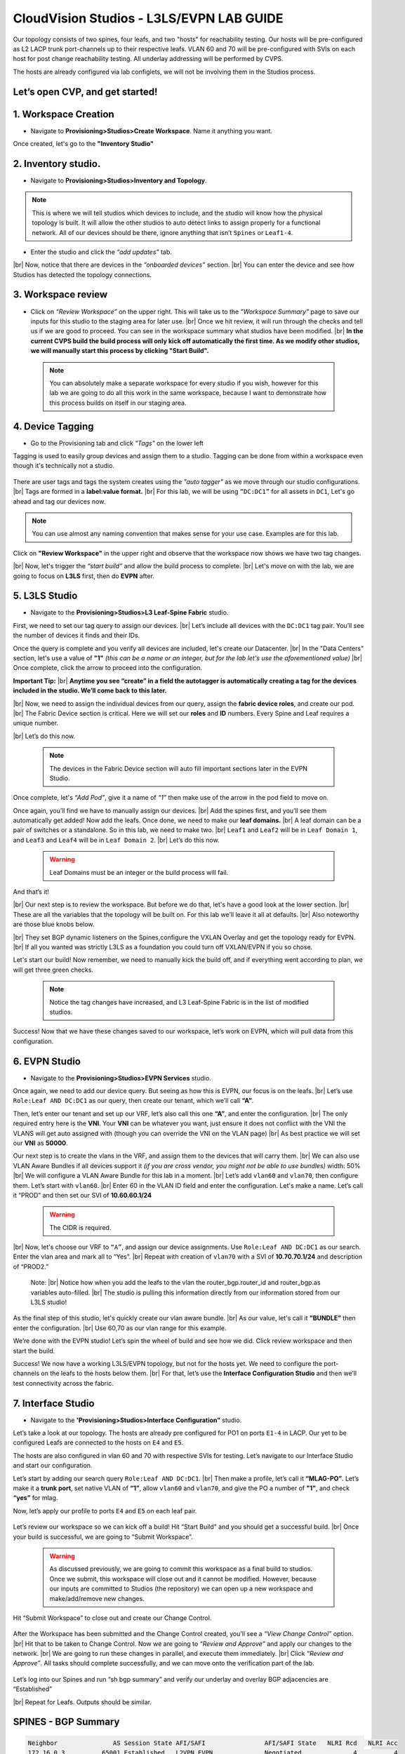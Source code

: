 .. # define a hard line break for HTML
.. |br| raw:: html

   <br />

.. raw:: html

 <style>.red{color:#aa0060; font-weight:bold; font-size:16px}</style>
.. role:: red

CloudVision Studios  -  L3LS/EVPN LAB GUIDE
===========================================

Our topology consists of two spines, four leafs, and two "hosts" for reachability testing. 
Our hosts will be pre-configured as L2 LACP trunk port-channels up to their respective leafs. 
VLAN 60 and 70 will be pre-configured with SVIs on each host for post change reachability testing. 
All underlay addressing will be performed by CVPS.

The hosts are already configured via lab configlets, we will not be involving them in the Studios process. 

.. thumbnail:: images/cvp_studios_l3ls_evpn/3TOPO.PNG
	:align: center
	:width: 50%


 
Let’s open CVP, and get started!
--------------------------------

**1. Workspace Creation**
--------------------------------------------------------------------------------------------

- Navigate to **Provisioning>Studios>Create Workspace**. Name it anything you want.

Once created, let's go to the **"Inventory Studio"**



.. thumbnail:: images/cvp_studios_l3ls_evpn/4WorkspaceIntro.gif
   :align: center
   :width: 50%

**2. Inventory studio.** 
--------------------------------------------------------------------------

- Navigate to **Provisioning>Studios>Inventory and Topology**.


.. note:: This is where we will tell studios which devices to include, and the studio will know how the physical topology is built. It will allow the other studios to auto detect links to assign properly for a functional network. All of our devices should be there, ignore anything that isn’t ``Spines`` or ``Leaf1-4``.  
  

- Enter the studio and click the *“add updates”* tab.
  

|br| Now, notice that there are devices in the *“onboarded devices”* section. 
|br| You can enter the device and see how Studios has detected the topology connections.

.. thumbnail:: images/cvp_studios_l3ls_evpn/5Inventory.gif
   :align: center
   :width: 50%

**3. Workspace review**
-----------------------
    
- Click on *“Review Workspace”* on the upper right. This will take us to the *"Workspace Summary"* page to save our inputs for this studio to the staging area for later use. 
  |br| Once we hit review, it will run through the checks and tell us if we are good to proceed. You can see in the workspace summary what studios have been modified.
  |br| **In the current CVPS build the build process will only kick off automatically the first time. As we modify other studios, we will manually start this process by clicking "Start Build".** 
 
 .. note:: You can absolutely make a separate workspace for every studio if you wish, however for this lab we are going to do all this work in the same workspace, because I want to demonstrate how this process builds on itself in our staging area. 


 .. thumbnail:: images/cvp_studios_l3ls_evpn/6InventoryBuild.PNG
   :align: center
   :width: 50%

 

**4. Device Tagging**
---------------------

- Go to the Provisioning tab and click *"Tags"* on the lower left 

Tagging is used to easily group devices and assign them to a studio. 
Tagging can be done from within a workspace even though it's technically not a studio. 

 
   
   

 .. thumbnail:: images/cvp_studios_l3ls_evpn/7tagslocation.PNG
   :align: center
   :width: 50%


There are user tags and tags the system creates using the *"auto tagger"* as we move through our studio configurations. 
|br| Tags are formed in a **label:value format.** 
|br| For this lab, we will be using ``“DC:DC1”`` for all assets in ``DC1``, Let's go ahead and tag our devices now. 

.. note:: You can use almost any naming convention that makes sense for your use case. Examples are for this lab.



.. thumbnail:: images/cvp_studios_l3ls_evpn/8tagsprocess.gif
   :align: center
   :width: 50%

Click on **"Review Workspace"** in the upper right and observe that the workspace now shows we have two tag changes. 

|br| Now, let's trigger the *“start build”* and allow the build process to complete. 
|br| Let's move on with the lab, we are going to focus on **L3LS** first, then do **EVPN** after.


**5. L3LS Studio**
------------------

- Navigate to the **Provisioning>Studios>L3 Leaf-Spine Fabric** studio. 

First, we need to set our tag query to assign our devices.
|br| Let’s include all devices with the ``DC:DC1`` tag pair. You’ll see the number of devices it finds and their IDs. 



Once the query is complete and you verify all devices are included, let's create our Datacenter.
|br| In the "Data Centers" section, let's use a value of **"1"**  *(this can be a name or an integer, but for the lab let's use the aforementioned value)*
|br| Once complete, click the arrow to proceed into the configuration. 

**Important Tip:** 
|br| **Anytime you see “create” in a field the autotagger is automatically creating a tag for the devices included in the studio. We’ll come back to this later.** 

 

.. thumbnail:: images/cvp_studios_l3ls_evpn/9L3LSPT1.gif
   :align: center
   :width: 50%



|br| Now, we need to assign the individual devices from our query, assign the **fabric device roles**, and create our pod. 
|br| The Fabric Device section is critical. Here we will set our **roles** and **ID** numbers. Every Spine and Leaf requires a unique number. 

|br| Let’s do this now. 


 .. note:: The devices in the Fabric Device section will auto fill important sections later in the EVPN Studio. 



  

.. thumbnail:: images/cvp_studios_l3ls_evpn/10L3LSPT2.gif
   :align: center
   :width: 50%

Once complete, let's *“Add Pod”*, give it a name of *“1”* then make use of the arrow in the pod field to move on. 

Once again, you’ll find we have to manually assign our devices.  
|br| Add the spines first, and you’ll see them automatically get added! Now add the leafs. Once done, we need to make our **leaf domains.** 
|br| A leaf domain can be a pair of switches or a standalone. So in this lab, we need to make two. 
|br| ``Leaf1`` and ``Leaf2`` will be in ``Leaf Domain 1``, and ``Leaf3`` and ``Leaf4`` will be in ``Leaf Domain 2``. 
|br| Let’s do this now. 

   .. warning:: Leaf Domains must be an integer or the build process will fail.

.. thumbnail:: images/cvp_studios_l3ls_evpn/11L3LSPT3.gif
   :align: center
   :width: 50%

And that’s it! 

|br| Our next step is to review the workspace. But before we do that, let's have a good look  at the lower section. 
|br| These are all the variables that the topology will be built on. For this lab we’ll leave it all at defaults. 
|br| Also noteworthy are those blue knobs below. 

|br| They set BGP dynamic listeners on the Spines,configure the VXLAN Overlay and get the topology ready for EVPN. 
|br| If all you wanted was strictly L3LS as a foundation you could turn off VXLAN/EVPN if you so chose.      

.. thumbnail:: images/cvp_studios_l3ls_evpn/12L3LSPT4.PNG
   :align: center
   :width: 50%

Let's start our build! Now remember, we need to manually kick the build off, and if everything went according to plan, we will get three green checks. 

  .. note:: Notice the tag changes have increased, and L3 Leaf-Spine Fabric is in the list of modified studios.  

.. thumbnail:: images/cvp_studios_l3ls_evpn/13L3LSPT5.gif
   :align: center
   :width: 50%

Success! Now that we have these changes saved to our workspace, let’s work on EVPN, which will pull data from this configuration. 

**6. EVPN Studio**
------------------

- Navigate to the **Provisioning>Studios>EVPN Services** studio. 

Once again, we need to add our device query. But seeing as how this is EVPN, our focus is on the leafs. 
|br| Let’s use  ``Role:Leaf AND DC:DC1`` as our query, then create our tenant, which we’ll call **“A”**. 

.. thumbnail:: images/cvp_studios_l3ls_evpn/14EVPNPT1.gif
   :align: center
   :width: 50%

Then, let’s enter our tenant and set up our VRF, let’s also call this one **“A”**, and enter the configuration. 
|br| The only required entry here is the **VNI**. Your **VNI** can be whatever you want, just ensure it does not conflict with the VNI the VLANS will get auto assigned with (though you can override the VNI on the VLAN page) 
|br| As best practice we will set our **VNI** as **50000**.


.. thumbnail:: images/cvp_studios_l3ls_evpn/15EVPNPT2.gif
   :align: center
   :width: 50%


Our next step is to create the vlans in the VRF, and assign them to the devices that will carry them. 
|br| We can also use VLAN Aware Bundles if all devices support it *(if you are cross vendor, you might not be able to use bundles)* width: 50%
|br| We will configure a VLAN Aware Bundle for this lab in a moment. 
|br| Let’s add ``vlan60`` and ``vlan70``, then configure them. Let’s start with ``vlan60``.
|br| Enter 60 in the VLAN ID field and enter the configuration. Let's make a name. Let’s call it “PROD” and then set our SVI of **10.60.60.1/24** 

   .. warning:: The CIDR is required. 

|br| Now, let's choose our VRF to ``“A”``, and assign our device assignments. Use ``Role:Leaf AND DC:DC1`` as our search. Enter the vlan area and  mark all to “Yes”. 
|br| Repeat with creation of ``vlan70`` with a SVI of **10.70.70.1/24** and description of “PROD2.”

   Note: 
   |br| Notice how when you add the leafs to the vlan the router_bgp.router_id and router_bgp.as variables auto-filled. 
   |br| The studio is pulling this information directly from our information stored from our L3LS studio! 

.. thumbnail:: images/cvp_studios_l3ls_evpn/16EVPNPT3.gif
   :align: center
   :width: 50%


   


As the final step of this studio, let's quickly create our vlan aware bundle. 
|br| As our value, let's call it **"BUNDLE”** then enter the configuration. 
|br| Use 60,70 as our vlan range for this example.  

.. thumbnail:: images/cvp_studios_l3ls_evpn/16.1EVPNPT3.png
   :align: center
   :width: 50%

We’re done with the EVPN studio! Let’s spin the wheel of build and see how we did. Click review workspace and then start the build.  

.. thumbnail:: images/cvp_studios_l3ls_evpn/17EVPNPT4.gif
   :align: center
   :width: 50%

Success! We now have a working L3LS/EVPN topology, but not for the hosts yet. We need to configure the port-channels on the leafs to the hosts below them. 
|br| For that, let’s use the **Interface Configuration Studio** and then we’ll test connectivity across the fabric. 


**7. Interface Studio**
-----------------------

- Navigate to the **'Provisioning>Studios>Interface Configuration”** studio. 

Let’s take a look at our topology. The hosts are already pre configured for PO1 on ports ``E1-4`` in LACP. Our yet to be configured Leafs are connected to the hosts on ``E4`` and ``E5``. 

.. thumbnail:: images/cvp_studios_l3ls_evpn/18-topoforPO.PNG
   :align: center
   :width: 50%

The hosts are also configured in vlan 60 and 70 with respective SVIs for testing. 
Let’s navigate to our Interface Studio and start our configuration. 

Let’s start by adding our search query ``Role:Leaf AND DC:DC1``.
|br| Then make a  profile, let’s call it **“MLAG-PO”**.  Let’s make it a **trunk port**, set native VLAN of **“1”**, allow ``vlan60`` and ``vlan70``, and give the PO a number of **"1"**, and check **“yes”** for mlag. 

.. thumbnail:: images/cvp_studios_l3ls_evpn/19-intstudio1.gif
   :align: center
   :width: 50%


Now, let’s apply our profile to ports ``E4`` and ``E5`` on each leaf pair.


   .. thumbnail:: images/cvp_studios_l3ls_evpn/20-intstudio1.gif
    :align: center
    :width: 50%


Let’s review our workspace so we can kick off a build! Hit “Start Build” and you should get a successful build. 
|br| Once your build is successful, we are going to  “Submit Workspace”.

   .. warning:: As discussed previously, we are going to commit this workspace as a final build to studios. Once we submit, this workspace will close out and it cannot be modified. However, because our inputs are committed to Studios (the repository) we can open up a new workspace and make/add/remove new changes. 


Hit “Submit Workspace” to close out and create our Change Control. 
 
 .. thumbnail:: images/cvp_studios_l3ls_evpn/21-CC1.gif
   :align: center
   :width: 50%

After the Workspace has been submitted and the Change Control created, you’ll see a *“View Change Control”* option. 
|br| Hit that to be taken to Change Control. Now we are going to *“Review and Approve”* and apply our changes to the network. 
|br| We are going to run these changes in parallel, and execute them immediately. 
|br| Click *“Review and Approve”*. All tasks should complete successfully, and we can move onto the verification part of the lab.



 .. thumbnail:: images/cvp_studios_l3ls_evpn/22-CC1.gif
   :align: center
   :width: 50%

Let’s log into our Spines and run “sh bgp summary” and verify our underlay and overlay BGP adjacencies are “Established” 

|br| Repeat for Leafs. Outputs should be similar.

SPINES - BGP Summary
----------------------
.. code-block:: bash 
   
  Neighbor               AS Session State AFI/SAFI                AFI/SAFI State   NLRI Rcd   NLRI Acc
  172.16.0.3          65001 Established   L2VPN EVPN              Negotiated              4          4
  172.16.0.4          65001 Established   L2VPN EVPN              Negotiated              4          4
  172.16.0.5          65002 Established   L2VPN EVPN              Negotiated              4          4
  172.16.0.5          65002 Established   L2VPN EVPN              Negotiated              4          4
  172.16.0.6          65002 Established   L2VPN EVPN              Negotiated              4          4
  172.16.200.1        65001 Established   IPv4 Unicast            Negotiated              7          7
  172.16.200.5        65001 Established   IPv4 Unicast            Negotiated              7          7
  172.16.200.9        65002 Established   IPv4 Unicast            Negotiated              7          7
  172.16.200.13       65002 Established   IPv4 Unicast            Negotiated              7          7

LEAFS - BGP Summary
----------------------

.. code-block:: bash 
 
 Neighbor               AS Session State AFI/SAFI                AFI/SAFI State   NLRI Rcd   NLRI Acc
 172.16.0.1            65000 Established   L2VPN EVPN              Negotiated              8          8
 172.16.0.2            65000 Established   L2VPN EVPN              Negotiated              8          8
 172.16.200.0          65000 Established   IPv4 Unicast            Negotiated             10         10
 172.16.200.2          65000 Established   IPv4 Unicast            Negotiated             10         10
 192.168.255.255       65001 Established   IPv4 Unicast            Negotiated             13         13


Now, let’s verify MLAG on our Leafs. On Leafs 1-4 run the **“show mlag”** command and verify all Leafs show as **“Active”** and **“Up-Up.”**

.. code-block:: bash 
   
 MLAG Status:                     
 state                              :              Active
 negotiation status                 :           Connected
 peer-link status                   :                  Up
 local-int status                   :                  Up

Now, on Leafs 1 and 3 let's verify our Port-Channel status. 
|br| Run the command **“sh port-channel dense”**

 .. note:: MLAG has an enhancement where the port-channel command will show the status of the port channel across both switches in the pair. See the section below. This output shows the status and configuration of the MLAG PortChannel of the local switch as well as the peer, with the **(P)** being the opposite switch. 

.. code-block:: bash 
   
   Port-Channel       Protocol    Ports             
   Po1(U)            LACP(a)     Et4(PG+) Et5(PG+) PEt4(P) PEt5(P)


Now that we’ve confirmed all our base connectivity, let’s test our fabric and look at some outputs. 


Let’s start with ``Host1``, and ensure we can ping our gateway at **10.60.60.1**. This should be successful. 
|br| Next, let's ensure we can ping our local SVI at **10.60.60.160**. This should also be successful. Let’s ping across the fabric now in the same vlan, from **.160 to .161.** This should be successful as well. 

Do a **“show int vlan 60”** on ``Host1`` and on ``Host2`` and make note of their **mac**. On ``Leaf1``, do ``“show mac address-table vlan 60”`` and notice ``Host1’s`` mac comes across PO1 and ``Host2’s`` comes across Vx1.

Next, let’s ping inter-vlan from **10.60.60.160** to **10.70.70.171**, which should be successful. On ``leaf1``, review the EVPN routing table using **“show bgp evpn“**. 

**LAB COMPLETE!**
--------------------------------

